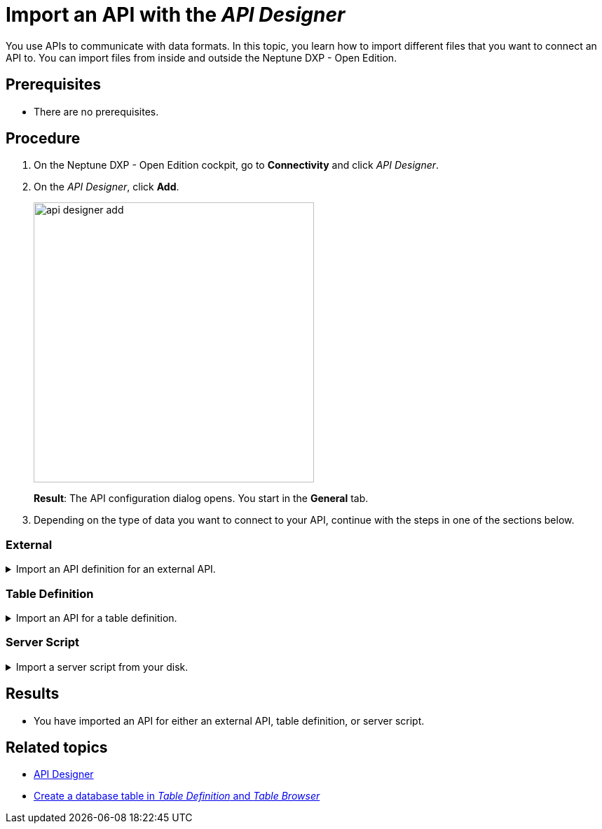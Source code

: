 = Import an API with the _API Designer_

You use APIs to communicate with data formats.
In this topic, you learn how to import different files that you want to connect an API to.
You can import files from inside and outside the Neptune DXP - Open Edition.

//Helle@Fabian: used collapsables, makes sense? Thought 3 separate topics would be too much for an import. Might be a little complicated with the nested lists though.

== Prerequisites
* There are no prerequisites.

== Procedure
. On the Neptune DXP - Open Edition cockpit, go to *Connectivity* and click _API Designer_.
. On the _API Designer_, click *Add*.
+
image::api-designer-add.png[width=400]
+
*Result*: The API configuration dialog opens.
You start in the *General* tab.

. Depending on the type of data you want to connect to your API, continue with the steps in one of the sections below.

=== External

.Import an API definition for an external API.
[%collapsible]
====
. In *Type*, select *External*.
. If you want to import a definition in Open API 3.0 format, select it in *API format*.
. Click *Import* and select an option from the drop-down menu:
+
image::api-designer-import-external.png[width=200]

.. Click *Planet 9 File* to import a file from your disk.
+
*Result*: Your local editor opens.

... Navigate to the directory of the file and select the file.
... Click *Open*.

.. Click *Swagger 2.0* to import a definition in JSON or *Open API 3.0* to import a definition in JSON or YAML.
+
*Result*: The editor opens.

... Write or paste the definition into the editor.
... Click import.

.. Click *API Discovery Service* to import an API from other Neptune DXP instances.
+
*Result*: The API Discovery Service opens.
You can see all APIs that are available to you.
//ToDo Helle: add when Remote Systems documented: You can add other instances in _Remote Systems_.

... Click the API that you want to import.
+
*Result*: _API Designer_ enters a name, operations, and definitions for the API.
You still can add, change and delete settings that were made by _API Designer_.

. Click *Save*.
====

=== Table Definition

.Import an API for a table definition.
[%collapsible]
====
. In *Type*, select *Table Definition*.
. Click *Import* and select an option from the drop-down menu:
+
image::api-designer-import-tabledefinition.png[width=200]

.. Click *Planet 9 File* to import a file from your disk.
+
*Result*: Your local editor opens.

... Navigate to the directory of the file and select the file.
... Click *Open*.
.. Click *Table Definition* to create an API from a table definition saved in Neptune DXP - Open Edition.
+
*Result*: The Import Table Definition window opens. You see all table definitions that are available to you.

... Click the table definition that you want to create an API for.
+
*Result*: _API Designer_ enters a name, operations, and definitions for the API.
You still can add, change and delete settings that were made by _API Designer_.

. Click *Save*.
====

=== Server Script

.Import a server script from your disk.
[%collapsible]
====
. In *Type*, select *Server Script* and click *Planet 9 File*.
+
image::api-designer-import-serverscript.png[width=200]
*Result*: Your local editor opens.

. Navigate to the directory of the file and select the file.
. Click *Open*.
+
*Result*: _API Designer_ enters a name, operations, and definitions for the API.
You still can add, change and delete settings that were made by _API Designer_.

. Click *Save*.
====

== Results
* You have imported an API for either an external API, table definition, or server script.

== Related topics
* xref:api-designer.adoc[API Designer]
//Todo Helle:* xref:export-api.adoc[]
//Todo Helle:* xref:table-definition.adoc[]
* xref:table-definition-create.adoc[Create a database table in _Table Definition_ and _Table Browser_]
